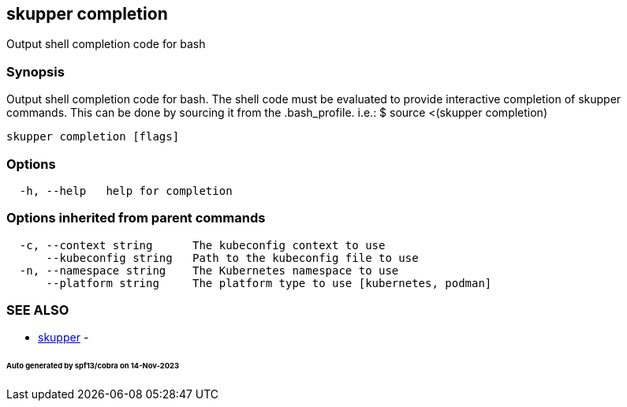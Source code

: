 == skupper completion

Output shell completion code for bash

=== Synopsis

Output shell completion code for bash.
The shell code must be evaluated to provide interactive completion of skupper commands.
This can be done by sourcing it from the .bash_profile.
i.e.: $ source <(skupper completion)

----
skupper completion [flags]
----

=== Options

----
  -h, --help   help for completion
----

=== Options inherited from parent commands

----
  -c, --context string      The kubeconfig context to use
      --kubeconfig string   Path to the kubeconfig file to use
  -n, --namespace string    The Kubernetes namespace to use
      --platform string     The platform type to use [kubernetes, podman]
----

=== SEE ALSO

* xref:skupper.adoc[skupper]	 -

[discrete]
====== Auto generated by spf13/cobra on 14-Nov-2023
